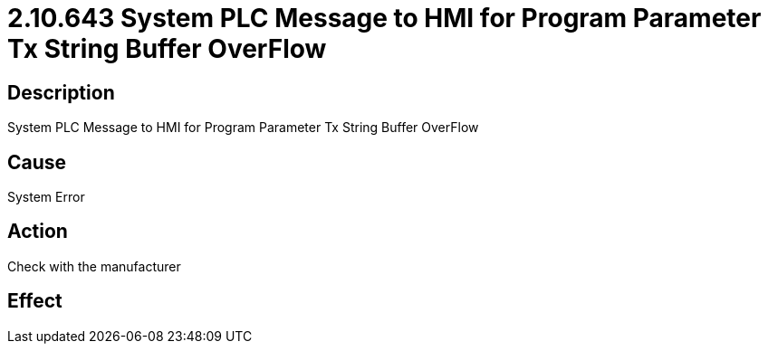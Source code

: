 = 2.10.643 System PLC Message to HMI for Program Parameter Tx String Buffer OverFlow
:imagesdir: img

== Description

System PLC Message to HMI for Program Parameter Tx String Buffer OverFlow

== Cause
System Error
 

== Action
Check with the manufacturer
 

== Effect 
 


